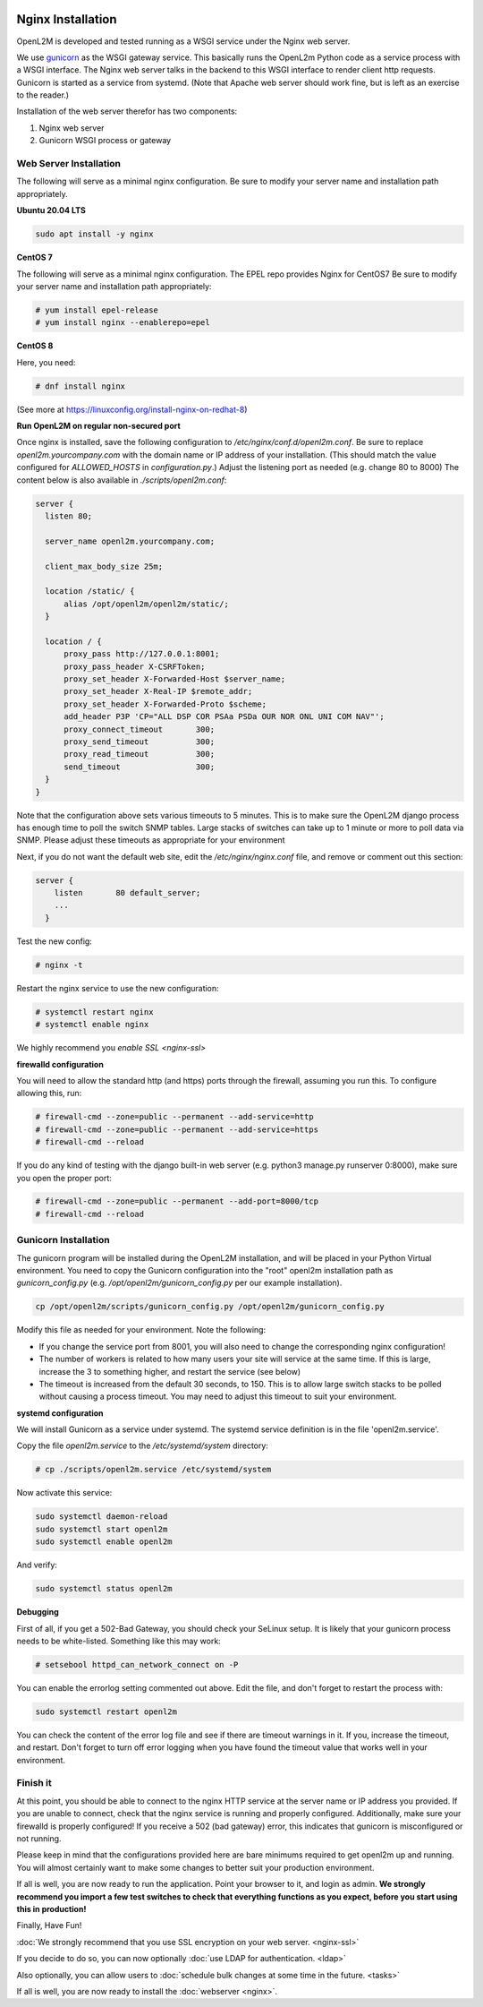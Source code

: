 .. image:: ../_static/openl2m_logo.png

==================
Nginx Installation
==================

OpenL2M is developed and tested running as a WSGI service under the Nginx web server.

We use gunicorn_ as the WSGI gateway service. This basically runs the OpenL2m Python code as a service process
with a WSGI interface. The Nginx web server talks in the backend to this WSGI interface to render client http requests.
Gunicorn is started as a service from systemd.
(Note that Apache web server should work fine, but is left as an exercise to the reader.)

.. _gunicorn: http://gunicorn.org/

Installation of the web server therefor has two components:

#. Nginx web server
#. Gunicorn WSGI process or gateway


Web Server Installation
-----------------------

The following will serve as a minimal nginx configuration.
Be sure to modify your server name and installation path appropriately.

**Ubuntu 20.04 LTS**

.. code-block:: bash

  sudo apt install -y nginx


**CentOS 7**

The following will serve as a minimal nginx configuration. The EPEL repo provides Nginx for CentOS7
Be sure to modify your server name and installation path appropriately:

.. code-block:: bash

  # yum install epel-release
  # yum install nginx --enablerepo=epel


**CentOS 8**

Here, you need:

.. code-block:: bash

  # dnf install nginx

(See more at https://linuxconfig.org/install-nginx-on-redhat-8)



**Run OpenL2M on regular non-secured port**

Once nginx is installed, save the following configuration to `/etc/nginx/conf.d/openl2m.conf`.
Be sure to replace `openl2m.yourcompany.com` with the domain name or IP address of your installation.
(This should match the value configured for `ALLOWED_HOSTS` in `configuration.py`.)
Adjust the listening port as needed (e.g. change 80 to 8000)
The content below is also available in *./scripts/openl2m.conf*:

.. code-block:: bash

  server {
    listen 80;

    server_name openl2m.yourcompany.com;

    client_max_body_size 25m;

    location /static/ {
        alias /opt/openl2m/openl2m/static/;
    }

    location / {
        proxy_pass http://127.0.0.1:8001;
        proxy_pass_header X-CSRFToken;
        proxy_set_header X-Forwarded-Host $server_name;
        proxy_set_header X-Real-IP $remote_addr;
        proxy_set_header X-Forwarded-Proto $scheme;
        add_header P3P 'CP="ALL DSP COR PSAa PSDa OUR NOR ONL UNI COM NAV"';
        proxy_connect_timeout       300;
        proxy_send_timeout          300;
        proxy_read_timeout          300;
        send_timeout                300;
    }
  }

Note that the configuration above sets various timeouts to 5 minutes.
This is to make sure the OpenL2M django process has enough time to poll the switch SNMP tables.
Large stacks of switches can take up to 1 minute or more to poll data via SNMP.
Please adjust these timeouts as appropriate for your environment

Next, if you do not want the default web site, edit the `/etc/nginx/nginx.conf` file,
and remove or comment out this section:

.. code-block:: bash

  server {
      listen       80 default_server;
      ...
    }

Test the new config:

.. code-block:: bash

  # nginx -t

Restart the nginx service to use the new configuration:

.. code-block:: bash

  # systemctl restart nginx
  # systemctl enable nginx

We highly recommend you `enable SSL <nginx-ssl>`

**firewalld configuration**

You will need to allow the standard http (and https) ports through the firewall, assuming you run this.
To configure allowing this, run:

.. code-block:: bash

  # firewall-cmd --zone=public --permanent --add-service=http
  # firewall-cmd --zone=public --permanent --add-service=https
  # firewall-cmd --reload

If you do any kind of testing with the django built-in web server (e.g. python3 manage.py runserver 0:8000),
make sure you open the proper port:

.. code-block:: bash

  # firewall-cmd --zone=public --permanent --add-port=8000/tcp
  # firewall-cmd --reload



Gunicorn Installation
---------------------

The gunicorn program will be installed during the OpenL2M installation, and will be placed in your Python Virtual environment.
You need to copy the Gunicorn configuration into the "root" openl2m installation path as `gunicorn_config.py`
(e.g. `/opt/openl2m/gunicorn_config.py` per our example installation).

.. code-block:: bash

  cp /opt/openl2m/scripts/gunicorn_config.py /opt/openl2m/gunicorn_config.py

Modify this file as needed for your environment.
Note the following:

* If you change the service port from 8001, you will also need to change the
  corresponding nginx configuration!

* The number of workers is related to how many users your site will service at the same time.
  If this is large, increase the 3 to something higher, and restart the service (see below)

* The timeout is increased from the default 30 seconds, to 150. This is to allow large switch stacks to be polled
  without causing a process timeout. You may need to adjust this timeout to suit your environment.

**systemd configuration**

We will install Gunicorn as a service under systemd. The systemd service definition is in the file 'openl2m.service'.

Copy the file *openl2m.service* to the */etc/systemd/system* directory:

.. code-block:: bash

  # cp ./scripts/openl2m.service /etc/systemd/system

Now activate this service:

.. code-block:: bash

  sudo systemctl daemon-reload
  sudo systemctl start openl2m
  sudo systemctl enable openl2m

And verify:

.. code-block:: bash

  sudo systemctl status openl2m

**Debugging**

First of all, if you get a 502-Bad Gateway, you should check your SeLinux setup. It is likely that
your gunicorn process needs to be white-listed. Something like this may work:

.. code-block:: bash

  # setsebool httpd_can_network_connect on -P

You can enable the errorlog setting commented out above. Edit the file,
and don't forget to restart the process with:

.. code-block:: bash

  sudo systemctl restart openl2m

You can check the content of the error log file and see if there are timeout warnings in it.
If you, increase the timeout, and restart. Don't forget to turn off error logging when you have
found the timeout value that works well in your environment.

Finish it
---------

At this point, you should be able to connect to the nginx HTTP service at the server name or IP address you provided.
If you are unable to connect, check that the nginx service is running and properly configured.
Additionally,  make sure your firewalld is properly configured!
If you receive a 502 (bad gateway) error, this indicates that gunicorn is misconfigured or not running.

Please keep in mind that the configurations provided here are bare minimums required to get openl2m up and running.
You will almost certainly want to make some changes to better suit your production environment.

If all is well, you are now ready to run the application. Point your browser to it,
and login as admin. **We strongly recommend you import a few test switches to
check that everything functions as you expect, before you start using this in production!**

Finally, Have Fun!

:doc:`We strongly recommend that you use SSL encryption on your web server. <nginx-ssl>`

If you decide to do so, you can now optionally :doc:`use LDAP for authentication. <ldap>`

Also optionally, you can allow users to :doc:`schedule bulk changes at some time in the future. <tasks>`

If all is well, you are now ready to install the :doc:`webserver <nginx>`.
